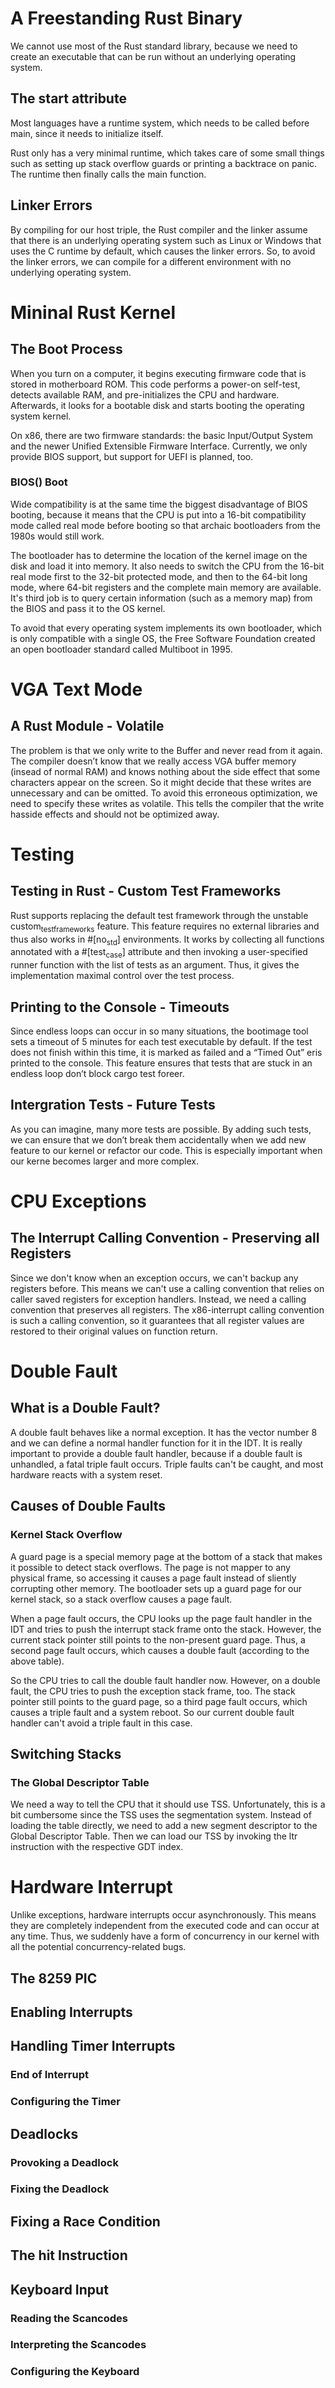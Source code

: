 * A Freestanding Rust Binary
We cannot use most of the Rust standard library, because we need to create an executable that can be run without an underlying operating system. 

** The start attribute
Most languages have a runtime system, which needs to be called before main, since it needs to initialize itself.

Rust only has a very minimal runtime, which takes care of some small things such as setting up stack overflow guards or printing a backtrace on panic. The runtime then finally calls the main function.

** Linker Errors
By compiling for our host triple, the Rust compiler and the linker assume that there is an underlying operating system such as Linux or Windows that uses the C runtime by default, which causes the linker errors. So, to avoid the linker errors, we can compile for a different environment with no underlying operating system.

* Mininal Rust Kernel
** The Boot Process
When you turn on a computer, it begins executing firmware code that is stored in motherboard ROM. This code performs a power-on self-test, detects available RAM, and pre-initializes the CPU and hardware. Afterwards, it looks for a bootable disk and starts booting the operating system kernel. 

On x86, there are two firmware standards: the basic Input/Output System and the newer Unified Extensible Firmware Interface. Currently, we only provide BIOS support, but support for UEFI is planned, too. 

*** BIOS() Boot
Wide compatibility is at the same time the biggest disadvantage of BIOS booting, because it means that the CPU is put into a 16-bit compatibility mode called real mode before booting so that archaic bootloaders from the 1980s would still work.

The bootloader has to determine the location of the kernel image on the disk and load it into memory. It also needs to switch the CPU from the 16-bit real mode first to the 32-bit protected mode, and then to the 64-bit long mode, where 64-bit registers and the complete main memory are available. It's third job is to query certain information (such as a memory map) from the BIOS and pass it to the OS kernel.

To avoid that every operating system implements its own bootloader, which is only compatible with a single OS, the Free Software Foundation created an open bootloader standard called Multiboot in 1995. 

* VGA Text Mode
** A Rust Module - Volatile
The problem is that we only write to the Buffer and never read from it again. The compiler doesn’t know that we really access VGA buffer memory (insead of normal RAM) and knows nothing about the side effect that some characters appear on the screen. So it might decide that these writes are unnecessary and can be omitted. To avoid this erroneous optimization, we need to specify these writes as volatile. This tells the compiler that the write hasside effects and should not be optimized away.

* Testing
** Testing in Rust - Custom Test Frameworks
Rust supports replacing the default test framework through the unstable custom_test_frameworks feature. This feature requires no external libraries and thus also works in #[no_std] environments. It works by collecting all functions annotated with a #[test_case] attribute and then invoking a user-specified runner function with the list of tests as an argument. Thus, it gives the implementation maximal control over the test process.

** Printing to the Console - Timeouts
Since endless loops can occur in so many situations, the bootimage tool sets a timeout of 5 minutes for each test executable by default. If the test does not finish within this time, it is marked as failed and a “Timed Out” eris printed to the console. This feature ensures that tests that are stuck in an endless loop don’t block cargo test foreer.

** Intergration Tests - Future Tests
As you can imagine, many more tests are possible. By adding such tests, we can ensure that we don’t break them accidentally when we add new feature to our kernel or refactor our code. This is especially important when our kerne becomes larger and more complex.

* CPU Exceptions
** The Interrupt Calling Convention - Preserving all Registers
Since we don't know when an exception occurs, we can't backup any registers before. This means we can't use a calling convention that relies on caller saved registers for exception handlers. Instead, we need a calling convention that preserves all registers. The x86-interrupt calling convention is such a calling convention, so it guarantees that all register values are restored to their original values on function return.

* Double Fault
** What is a Double Fault?
A double fault behaves like a normal exception. It has the vector number 8 and we can define a normal handler function for it in the IDT. It is really important to provide a double fault handler, because if a double fault is unhandled, a fatal triple fault occurs. Triple faults can't be caught, and most hardware reacts with a system reset.

** Causes of Double Faults
*** Kernel Stack Overflow
A guard page is a special memory page at the bottom of a stack that makes it possible to detect stack overflows. The page is not mapper to any physical frame, so accessing it causes a page fault instead of sliently corrupting other memory. The bootloader sets up a guard page for our kernel stack, so a stack overflow causes a page fault.

When a page fault occurs, the CPU looks up the page fault handler in the IDT and tries to push the interrupt stack frame onto the stack. However, the current stack pointer still points to the non-present guard page. Thus, a second page fault occurs, which causes a double fault (according to the above table).

So the CPU tries to call the double fault handler now. However, on a double fault, the CPU tries to push the exception stack frame, too. The stack pointer still points to the guard page, so a third page fault occurs, which causes a triple fault and a system reboot. So our current double fault handler can't avoid a triple fault in this case.

** Switching Stacks
*** The Global Descriptor Table
We need a way to tell the CPU that it should use TSS. Unfortunately, this is a bit cumbersome since the TSS uses the segmentation system. Instead of loading the table directly, we need to add a new segment descriptor to the Global Descriptor Table. Then we can load our TSS by invoking the ltr instruction with the respective GDT index. 

* Hardware Interrupt
Unlike exceptions, hardware interrupts occur asynchronously. This means they are completely independent from the executed code and can occur at any time. Thus, we suddenly have a form of concurrency in our kernel with all the potential concurrency-related bugs.

** The 8259 PIC


** Enabling Interrupts
** Handling Timer Interrupts
*** End of Interrupt
*** Configuring the Timer
** Deadlocks
*** Provoking a Deadlock
*** Fixing the Deadlock
** Fixing a Race Condition
** The hit Instruction
** Keyboard Input
*** Reading the Scancodes
*** Interpreting the Scancodes
*** Configuring the Keyboard
